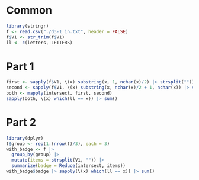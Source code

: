 * Common
#+begin_src R
library(stringr)
f <- read.csv("./d3-1_in.txt", header = FALSE)
f$V1 <- str_trim(f$V1)
ll <- c(letters, LETTERS)
#+end_src

* Part 1

#+begin_src R
first <- sapply(f$V1, \(x) substring(x, 1, nchar(x)/2) |> strsplit(""))
second <- sapply(f$V1, \(x) substring(x, nchar(x)/2 + 1, nchar(x)) |> strsplit(""))
both <- mapply(intersect, first, second)
sapply(both, \(x) which(ll == x)) |> sum()
#+end_src

* Part 2

#+begin_src R
library(dplyr)
f$group <- rep(1:(nrow(f)/3), each = 3)
with_badge <- f |>
  group_by(group) |>
  mutate(items = strsplit(V1, "")) |>
  summarize(badge = Reduce(intersect, items))
with_badge$badge |> sapply(\(x) which(ll == x)) |> sum()
#+end_src

